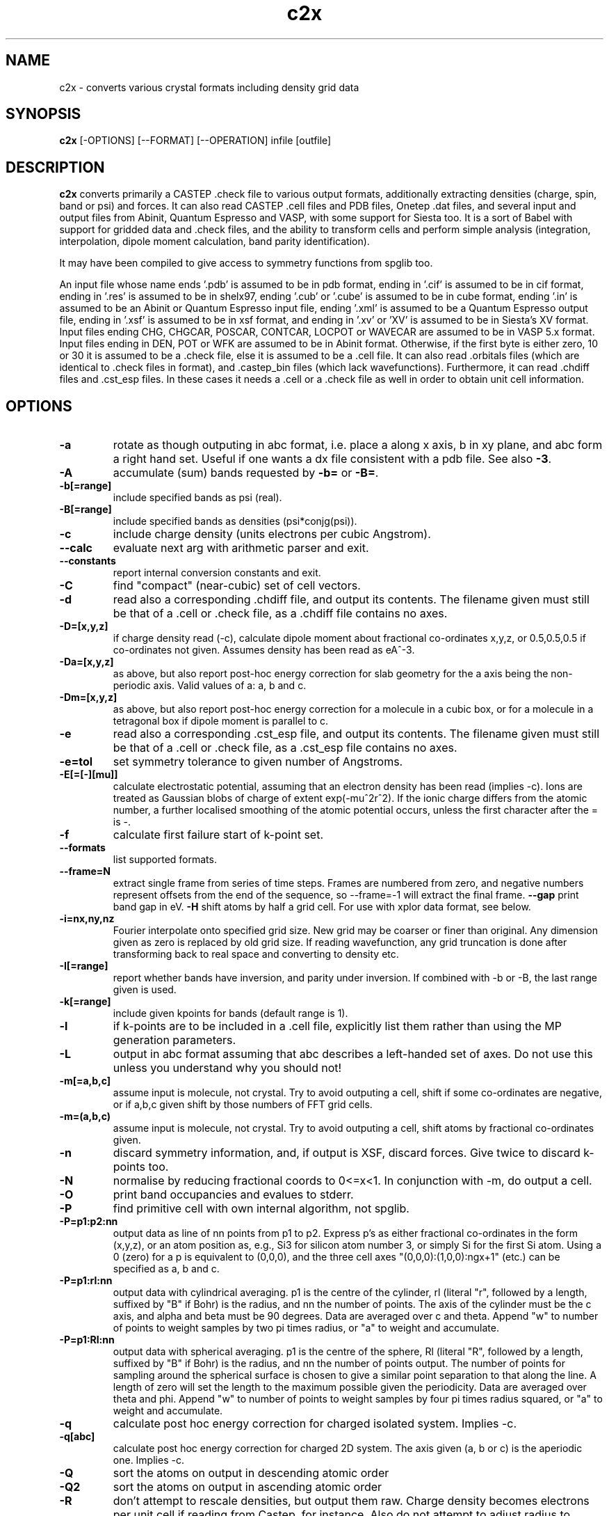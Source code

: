 .TH c2x 1
.SH NAME
c2x - converts various crystal formats including density grid data

.SH SYNOPSIS
.B c2x
[-OPTIONS] [--FORMAT] [--OPERATION] infile [outfile]

.SH DESCRIPTION

.B c2x
converts primarily a CASTEP .check file to various output formats,
additionally extracting densities (charge, spin, band or psi) and
forces. It can also read CASTEP .cell files and PDB files, Onetep .dat
files, and several input and output files from Abinit, Quantum
Espresso and VASP, with some support for Siesta too. It is a sort of
Babel with support for gridded data and .check files, and the ability
to transform cells and perform simple analysis (integration,
interpolation, dipole moment calculation, band parity identification).

.LP
It may have been compiled to give access to symmetry functions from spglib
too.

.LP
An input file whose name ends '.pdb' is assumed to be in pdb format,
ending in '.cif' is assumed to be in cif format, ending in '.res' is
assumed to be in shelx97, ending '.cub' or '.cube' is assumed to be in
cube format, ending '.in' is assumed to be an Abinit or Quantum
Espresso input file, ending '.xml' is assumed to be a Quantum Espresso
output file, ending in '.xsf' is assumed to be in xsf
format, and ending in '.xv' or 'XV' is assumed to be in Siesta's XV format.
Input files ending CHG, CHGCAR, POSCAR, CONTCAR, LOCPOT or WAVECAR
are assumed to be in VASP 5.x format. Input files ending in DEN, POT or WFK
are assumed to be in Abinit format. Otherwise, if the first byte is
either zero, 10 or 30 it is assumed to be a .check file, else it is
assumed to be a .cell file. It can also read .orbitals files (which
are identical to .check files in format), and .castep_bin files (which
lack wavefunctions). Furthermore, it can read .chdiff files
and .cst_esp files. In these cases it needs a .cell or a .check file
as well in order to obtain unit cell information.

.SH OPTIONS

.LP
.TP
.B \-a
rotate as though outputing in abc format, i.e. place a along x axis, b
in xy plane, and abc form a right hand set. Useful if one wants a dx file
consistent with a pdb file. See also
.BR \-3 .
.TP
.B \-A
accumulate (sum) bands requested by
.B \-b=
or
.BR \-B= .
.TP
.B \-b[=range]
include specified bands as psi (real).
.TP
.B \-B[=range]
include specified bands as densities (psi*conjg(psi)).
.TP
.B \-c
include charge density (units electrons per cubic Angstrom).
.TP
.B \-\-calc
evaluate next arg with arithmetic parser and exit.
.TP
.B \-\-constants
report internal conversion constants and exit.
.TP
.B \-C
find "compact" (near-cubic) set of cell vectors.
.TP
.B \-d
read also a corresponding .chdiff file, and output its contents. The filename
given must still be that of a .cell or .check file, as a .chdiff file
contains no axes.
.TP
.B \-D=[x,y,z]
if charge density read (-c), calculate dipole moment about fractional
co-ordinates x,y,z, or 0.5,0.5,0.5 if co-ordinates not given. Assumes
density has been read as eA^-3.
.TP
.B \-Da=[x,y,z]
as above, but also report post-hoc energy correction for slab geometry for
the a axis being the non-periodic axis. Valid values of a: a, b and c.
.TP
.B \-Dm=[x,y,z]
as above, but also report post-hoc energy correction for a molecule in
a cubic box, or for a molecule in a tetragonal box if dipole moment is
parallel to c.
.TP
.B \-e
read also a corresponding .cst_esp file, and output its contents. The filename
given must still be that of a .cell or .check file, as a .cst_esp file
contains no axes.
.TP
.B \-e=tol
set symmetry tolerance to given number of Angstroms.
.TP
.B \-E[=[-][mu]]
calculate electrostatic potential, assuming that an electron density has been
read (implies -c). Ions are treated as Gaussian blobs of charge of
extent exp(-mu^2r^2). If the ionic charge differs from the atomic number,
a further localised smoothing of the atomic potential occurs, unless the first
character after the = is -.
.TP
.B \-f
calculate first failure start of k-point set.
.TP
.B \-\-formats
list supported formats.
.TP
.B \-\-frame=N
extract single frame from series of time steps. Frames are numbered from zero,
and negative numbers represent offsets from the end of the sequence, so
--frame=-1 will extract the final frame.
.B \-\-gap
print band gap in eV.
.B \-H
shift atoms by half a grid cell. For use with xplor data format, see below.
.TP
.B \-i=nx,ny,nz
Fourier interpolate onto specified grid size. New grid may be coarser or finer
than original. Any dimension given as zero is replaced by old grid size. If
reading wavefunction, any grid truncation is done after transforming back to
real space and converting to density etc.
.TP
.B \-I[=range]
report whether bands have inversion, and parity under inversion. If combined
with -b or -B, the last range given is used.
.TP
.B \-k[=range]
include given kpoints for bands (default range is 1).
.TP
.B \-l
if k-points are to be included in a .cell file, explicitly list them rather
than using the MP generation parameters.
.TP
.B \-L
output in abc format assuming that abc describes a left-handed set of axes.
Do not use this unless you understand why you should not!
.TP
.B \-m[=a,b,c]
assume input is molecule, not crystal. Try to avoid outputing a cell,
shift if some co-ordinates are negative, or if a,b,c given shift by
those numbers of FFT grid cells.
.TP
.B \-m=(a,b,c)
assume input is molecule, not crystal. Try to avoid outputing a cell,
shift atoms by fractional co-ordinates given.
.TP
.B \-n
discard symmetry information, and, if output is XSF, discard forces. Give
twice to discard k-points too.
.TP
.B \-N
normalise by reducing fractional coords to 0<=x<1. In conjunction with -m,
do output a cell.
.TP
.B \-O
print band occupancies and evalues to stderr.
.TP
.B \-P
find primitive cell with own internal algorithm, not spglib.
.TP
.B \-P=p1:p2:nn
output data as line of nn points from p1 to p2. Express p's as either
fractional co-ordinates in the form (x,y,z), or an atom position as, e.g.,
Si3 for silicon atom number 3, or simply Si for the first Si atom. Using
a 0 (zero) for a p is equivalent to (0,0,0), and the three cell axes
"(0,0,0):(1,0,0):ngx+1" (etc.) can be specified as a, b and c.
.TP
.B \-P=p1:rl:nn
output data with cylindrical averaging. p1 is the centre of the cylinder,
rl (literal "r", followed by a length, suffixed by "B" if Bohr) is the radius,
and nn the number of points. The axis of the cylinder must be the c axis, and
alpha and beta must be 90 degrees. Data are averaged over c and theta.
Append "w" to number of points to weight samples by two pi times radius,
or "a" to weight and accumulate.
.TP
.B \-P=p1:Rl:nn
output data with spherical averaging. p1 is the centre of the sphere,
Rl (literal "R", followed by a length, suffixed by "B" if Bohr) is the radius,
and nn the number of points output. The number of points for sampling around
the spherical surface is chosen to give a similar point separation to that
along the line. A length of zero will set the length to the maximum possible
given the periodicity. Data are averaged over theta and phi.
Append "w" to number of points to weight samples by four pi times radius
squared, or "a" to weight and accumulate.
.TP
.B \-q
calculate post hoc energy correction for charged isolated system. Implies
-c.
.TP
.B \-q[abc]
calculate post hoc energy correction for charged 2D system. The axis given
(a, b or c) is the aperiodic one. Implies -c.
.TP
.B \-Q
sort the atoms on output in descending atomic order
.TP
.B \-Q2
sort the atoms on output in ascending atomic order
.TP
.B \-R
don't attempt to rescale densities, but output them raw. Charge density
becomes electrons per unit cell if reading from Castep, for instance.
Also do not attempt to adjust radius to maintain bond length on
nanotube creation.
.TP
.B \-R=x
rescale grid data by factor x, not whatever factor (if any) would normally
be used. If the factor is suffixed by an "x", do include c2x's usual
conversion factor too.
.TP
.B \-s
include spin density.
.TP
.B \-\-sym_list
list symmetry elements found in input, without calling SPGlib.
.TP
.B \-S[=range]
include specified spins or spinors for bands (default range is -, and
the spins are numbered 0 and 1).
.TP
.B \-t=(x1,y1,z1)(x2,y2,z2)[(x3,y3,z3)]
rotate co-ordinate system so that the first vector becomes the second. First
vector given in relative co-ordinates. If third axis given, it is used as
the rotation axis. Else the rotation axis will be perpendicular to the
two axes given.
.TP
.B \-T=(x1,y1,z1)(x2,y2,z2)[(x3,y3,z3)]
rotate co-ordinate system so that the first vector becomes the second. All
vectors given in absolute co-ordinates. If third axis given, it is used as
the rotation axis. Else the rotation axis will be perpendicular to the
two axes given.
.TP
.B \-u
use atomic units (Bohrs) when writing .cell files and 1D data. Scale
densities from A^-3 to Bohr^-3 when writing .cube files.
.TP
.B \-U
scale densities from Bohr^-3 to A^-3 when reading .cube files.
.TP
.B \-v
be verbose. Far too much output can be generated if specified more than twice.
.TP
.B \-\-version
print version information. If preceeded by -v, also print internal conversion
factors.
.TP
.B \-w
weight bands by occupancies, or sqrt(occ) if not calculating density.
.TP
.B \-w=k
weight bands by k-point weight, but not occupancy.
.TP
.B \-W
weight bands by occupancies and k-point weight, or sqrt thereof if not
calculating density.
.TP
.B \-x=(x1,x2,x3)(y1,y2,y3)(z1,z2,z3)
expand unit cell to new cell specified in terms of the old cell axes.
.TP
.B \-x=ixjxk
expand cell with a trivial tiling.
.TP
.B \-X=(x1,x2,x3)(y1,y2,y3)(z1,z2,z3)
expand unit cell to new cell specified in absolute co-ordinates.
.TP
.B \-X[abc]=x
change given axis/axes to new length by inserting / removing vacuum
around the origin. Removing non-existent vacuum will produce nonsense.
Length may be suffixed with B (for Bohr) or nm.
.TP
.B \-y=i,j[:x]
make nanotube. The input cell must have c perpendicular to the ab
plane, and c as the nonperiodic direction of the sheet to be
rolled. The circumference is then defined by the vector i*a+j*b. The
vector along the tube's length found automatically, and the size of
the cell perpendicular to the tube's length is given by the optional
parameter x, which may be suffixed with B (for Bohr) or nm.
.TP
.B \-z=p1
print to stdout data at given point, and set output type to null. For
specification of p1, see -P= option.
.TP
.B \-Z=p1
ditto, but assume that data represents an electron density in A^-3,
and also output Perdew Zunger 81 XC energy.
.TP
.B \-3
when moving from a left hand set of axes to a right hand set, rather than
exchanging the 2nd and 3rd axes, preserve the 3rd and exchange the 1st
and 2nd. This transformation is required if the input is cartesian and
left handed, and an abc output is requested. Specifying this flag twice
will cause the 1st and 3rd axes to be exchanged.

.SH COMBINING OPERATIONS

.LP
The following options expect multiple input files to be given, and
perform the specified operation.

.TP
.B \-\-add
Add datasets element-wise.
.TP
.B \-\-diff
Subtract datasets element-wise.
.TP
.B \-\-mask
Multiply datasets element-wise. Although it is assumed that one dataset
will be a mask of ones and zeros, it need not be so.
.TP
.B \-\-merge
Merge datasets. The expected use is merging an atoms-only format with a
density-only format to create an output containing both atoms and density.
.TP
.B \-\-mult
Alternative for --mask.
.TP
.B \-\-sub
Alternative for --diff.
.TP
.B \-\-sum
Alternative for --add.

.LP
When merging, if files contain conflicting data, the one on the right
usually has precidence.

.LP
When performing operations on grids, the grids must be the same size.
The use of -i may assist. In all cases, the cells must be the same.

.SH FORMATS

.LP
The following output formats are recognised. (See the output of the
\fB\-\-formats\fR option for the complete list. Most are also recognised
for input provided that their filenames have the expected suffix.)

.TP
.B \-\-abinit
Abinit .abi file (for Abinit version 9 and beyond).
.TP
.B \-\-abinit8
Abinit .in file. The output is insufficient to be a valid input file to
Abinit, but can easily be made so.
.TP
.B \-\-bands
CASTEP .bands file, no sorting of bands.
.TP
.B \-\-bxsf
XCrysDen / FermiSurfer file for plotting Fermi surfaces. A symmetry-reduced
kpoint set will be expanded. (Not accepted as input.)
.TP
.B
\-\-ccp4
CCP4 density map format. Note no atomic positions can be recorded in this
format, and c2x will always produce a right-hand set of axes unless
the input is a lhs and the option -L is given.
.TP
.B \-\-cell
CASTEP .cell, cartesian cell, fractional co-ordinates.
.TP
.B \-\-cell_abc
CASTEP .cell, abc cell, fractional co-ordinates.
.TP
.B \-\-cell_abs
CASTEP .cell, cartesian cell, absolute co-ordinates.
.TP
.B \-\-cell_abc_abs
CASTEP .cell, abc cell, absolute co-ordinates.
.TP
.B \-\-chgcar
VASP 5.x chgcar output.
.TP
.B \-\-cif
a very basic and rigid format which may be compatible with some CIF-reading
software.
.TP
.B \-\-cml
Chemical Markup Language.
.TP
.B \-\-cube
Gaussian cube. Atoms and at most one data set.
.TP
.B \-\-dx
Data Explorer. Data set only.
.TP
.B \-\-denfmt
CASTEP formatted density
.TP
.B \-\-elk
Elk elk.in format.
.TP
.B \-\-fdf
Siesta. If a density has been read, a corresponding .RHO file
will be written.
.TP
.B \-\-gcoeff
An ASCII wavefunction coefficient representation
.TP
.B \-\-gcoeff_sorted
The same, sorted by |g|
.TP
.B \-\-gnu
Gnuplot command file for 1D data.
.TP
.B \-\-npy
Numpy array, single dataset, as doubles with -15, else single precision.
.TP
.B \-\-null
Null output. Throw away all output, but still write some useful information
the input to stderr.
.TP
.B \-\-one
Onetep .dat, very similar to .cell. Also one_abc, one_abs, and one_abc_abs.
.TP
.B \-\-pdb
PDB
.TP
.B \-\-pdbn
PDB, but label the atoms with element symbol and number within that species,
e.g. C8, H24, Ca2, rather than just with element symbol. The whole string
can contain no more than four characters, so * is used for the numeric part
if it would not otherwise fit.
.TP
.B \-\-py
a python dictionary, compatible with the Atoms data structure from ASE.
.TP
.B \-\-pya
a python ASE Atoms data structure.
.TP
.B \-\-qe
Quantum Espresso. Non colinear spins not supported.
.TP
.B \-\-qef
Ditto, atoms in fractional co-ordinates.
.TP
.B \-\-shelx
a subset of the SHELX97 format.
.TP
.B \-\-vasp
VASP 5.x output (poscar or chg).
.TP
.B \-\-xplor
Xplor format. Data set only. The grid used in this format is offset by half
a grid cell compared to Castep, and as interpolating is inexact, this program
does not in this case. Also the grid axes are described in terms of a, b, c,
alpha, beta, gamma, so information about orientation in space is lost. To
produce a compatible pdb file of atomic co-ordinates, specify
.I \-Hc
when creating the pdb file.
.TP
.B \-\-xsf
XCrysDen format. Default. The only format in which multiple data sets are
supported.
.TP
.B \-\-xv
Siesta's .XV format (positions only, velocities written as zero). Will also
write a .RHO file if grid data have been read.
.TP
.B \-\-xyz
XYZ format. Atoms only, no unit cell.

.LP
Where a range is required, it can be specified as a single integer, two
integers separated by a hyphen (all integers in the given range), or a
comma-separated list of any of these elements. Only for the xsf output format
is a range including more than a single integer meaningful.

.SH OPERATION

.LP
If c2x has been compiled with spglib, the following spglib
operations are available.

.TP
.B \-\-int
call spg_get_dataset() and report international symbol
.TP
.B \-\-list
call spg_get_dataset() and list symmetry ops
.TP
.B \-\-point
call spg_get_dataset() followed by spg_get_pointgroup()
.TP
.B \-\-primitive
call spg_find_primitive(), equivalent to
spg_standardize_cell(to_primitive=1, no_idealize=0). This may rotate the
cell to a standardised orientation.
.TP
.B \-\-primitive_nr
call spg_standardize_cell(to_primitive=1, no_idealize=1), so primitive
no rotation
.TP
.B \-\-refine
call spg_refine_cell()
.TP
.B \-\-schoen
call spg_get_schoenflies()
.TP
.B \-\-snap
call spg_standardize_cell() then expand back to a snapped version of the
original cell
.TP
.B \-\-snap_tr
ditto, but include any translation introduced by spglib
.TP
.B \-\-standardise
call spg_standardize_cell(no_idealize=1)
.TP
.B \-\-std_ideal
call spg_standardize_cell(no_idealize=0)
.TP
\fB\-\-symmetry\fP or \fB\-\-symm\fP
call spg_get_dataset() and keep symmetry ops

.SH NOTES

.LP
For the pdb formats, just the unit cell and atomic positions are read or
written. For the dx and xplor formats, just a single data set is written.
For the Gaussian cube format atomic positions and at most one data set
are recorded, and for the XCrysDen format the unit cell, atomic positions,
forces, and any number of data sets are recorded.

.LP
When reading a .geom file and writing a format containing a single
frame, the last frame is written, unless the --frame option is given.

.LP
When reporting symmetry operations, all co-ordinates are fractional.

.LP
Note that the pdb format offers a very low precision for storing co-ordinates,
and, because it stores the unit cell in abc format, and the atoms in absolute
coordinates, a rotation is likely to be required to place
.B a
on the cartesian
.B x
axis, etc. If so, it will be done automatically. The same is true for
the abc varients of the cell format and for the Xplor and cif file
formats. This rotation can be specified explicitly for other
formats. Additionally the axes must form a right-handed set. If this
is not the case, two axes will be interchanged.  By default,
.B b
and
.B c
are exchanged, but the flag
.B \-3
will cause
.B a
and
.B b
to be exchanged instead.

.LP
The cif reader reads little more than c2x's cif output. It is very
basic, and will fail to read correctly a large number of valid cif files.
There is currently no intention to produce a proper cif reader.

.LP
When outputting psi it is assumed that it is possible to make psi real
by unwinding any phase produced by the k-point, and then multiplying
all points by the same arbitrary complex constant. If this is not so,
the band was probably nonsense anyway. The final choice of a factor of
-1 is arbitrary. This scheme produces nonsense if one attempts to
plot a degenerate band.

.LP
When doing the conversions resulting from -x, a new grid will be
chosen of similar density to the old, and the data interpolated onto
the new using trilinear interpolation. Extrapolating psis (rather than
densities) is meaningless except at gamma, for the phase due to the k
point is not considered.

.LP
Densities by default are in Angstroms**-3, and psis in Angstroms**-1.5,
save that .RHO files are written in Bohr**-3 as expected.

.SH EXAMPLES

.LP
To extract the charge density in xsf format
.IP
c2x -c input.check output.xsf

.LP
To extract the first four bands as psi at the second k-point in xsf format
.IP
c2x -b=1-4 -k=2 input.check output.xsf

.LP
To convert a check file to a pdb file
.IP
c2x --pdb input.check output.pdb

.LP
To convert a cell to something containing two repeat units in the a
and b directions, and one in the c direction
.IP
c2x --cell -x='(2,0,0)(0,2,0)(0,0,1)' in.cell out.cell

or, from c2x version 2.30,

.IP
c2x --cell -x=2x2x1 in.cell out.cell


.LP
Assuming the above cell was a 3.5A cube, the same in absolute co-ordinates
.IP
c2x --cell -X='(7,0,0)(0,7,0)(0,0,3.5)' in.cell out.cell

.LP
To change a cell containing one layer of bulk in the c direction to one
containing four layers, and sufficient vacuum to make a total length of 30A
.IP
c2x --cell -x=1x1x4 -Xc=30 in.cell out.cell


.SH VIEWERS

The following viewers have been used during the development of c2x: Avogadro,
FermiSurfer, gabedit, Jmol, pymol, VESTA, VMD and XCrysDen.

.SH BUGS

None known.

Please report others to MJR.

.SH ACKNOWLEGEMENTS

If you wish to cite, please do so as "C2x: a tool for visualisation
and input preparation for Castep and other electronic structure
codes", MJ Rutter, Computer Physics Communications, vol 225 pages
174-179 (2018). http://dx.doi.org/10.1016/j.cpc.2017.12.008

Details of spglib can be found at https://atztogo.github.io/spglib/

.SH SEE ALSO

babel(1)
.br
https://www.c2x.org.uk/
